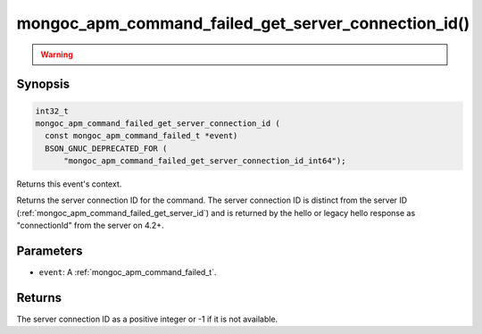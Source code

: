 .. _mongoc_apm_command_failed_get_server_connection_id

mongoc_apm_command_failed_get_server_connection_id()
====================================================

.. warning::
   .. deprecated:: 1.24.0

      This function is deprecated and should not be used in new code.

      Please use :ref:`mongoc_apm_command_failed_get_server_connection_id_int64()` in new code.

Synopsis
--------

.. code-block:: c

  int32_t
  mongoc_apm_command_failed_get_server_connection_id (
    const mongoc_apm_command_failed_t *event)
    BSON_GNUC_DEPRECATED_FOR (
        "mongoc_apm_command_failed_get_server_connection_id_int64");

Returns this event's context.

Returns the server connection ID for the command. The server connection ID is
distinct from the server ID (:ref:`mongoc_apm_command_failed_get_server_id`)
and is returned by the hello or legacy hello response as "connectionId" from the
server on 4.2+.

Parameters
----------

* ``event``: A :ref:`mongoc_apm_command_failed_t`.

Returns
-------

The server connection ID as a positive integer or -1 if it is not available.

.. seealso::

  | :doc:`Introduction to Application Performance Monitoring <application-performance-monitoring>`

